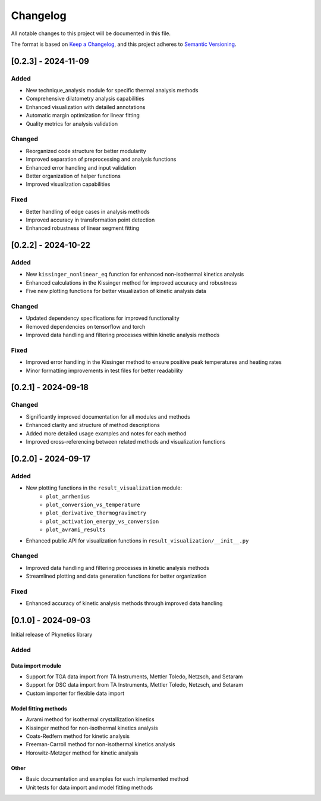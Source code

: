 Changelog
=========

All notable changes to this project will be documented in this file.

The format is based on `Keep a Changelog <https://keepachangelog.com/en/1.0.0/>`_,
and this project adheres to `Semantic Versioning <https://semver.org/spec/v2.0.0.html>`_.

[0.2.3] - 2024-11-09
--------------------

Added
^^^^^
- New technique_analysis module for specific thermal analysis methods
- Comprehensive dilatometry analysis capabilities
- Enhanced visualization with detailed annotations
- Automatic margin optimization for linear fitting
- Quality metrics for analysis validation

Changed
^^^^^^^
- Reorganized code structure for better modularity
- Improved separation of preprocessing and analysis functions
- Enhanced error handling and input validation
- Better organization of helper functions
- Improved visualization capabilities

Fixed
^^^^^
- Better handling of edge cases in analysis methods
- Improved accuracy in transformation point detection
- Enhanced robustness of linear segment fitting

[0.2.2] - 2024-10-22
--------------------

Added
^^^^^
- New ``kissinger_nonlinear_eq`` function for enhanced non-isothermal kinetics analysis
- Enhanced calculations in the Kissinger method for improved accuracy and robustness
- Five new plotting functions for better visualization of kinetic analysis data

Changed
^^^^^^^
- Updated dependency specifications for improved functionality
- Removed dependencies on tensorflow and torch
- Improved data handling and filtering processes within kinetic analysis methods

Fixed
^^^^^
- Improved error handling in the Kissinger method to ensure positive peak temperatures and heating rates
- Minor formatting improvements in test files for better readability

[0.2.1] - 2024-09-18
--------------------

Changed
^^^^^^^
- Significantly improved documentation for all modules and methods
- Enhanced clarity and structure of method descriptions
- Added more detailed usage examples and notes for each method
- Improved cross-referencing between related methods and visualization functions

[0.2.0] - 2024-09-17
--------------------

Added
^^^^^
- New plotting functions in the ``result_visualization`` module:
   - ``plot_arrhenius``
   - ``plot_conversion_vs_temperature``
   - ``plot_derivative_thermogravimetry``
   - ``plot_activation_energy_vs_conversion``
   - ``plot_avrami_results``
- Enhanced public API for visualization functions in ``result_visualization/__init__.py``

Changed
^^^^^^^
- Improved data handling and filtering processes in kinetic analysis methods
- Streamlined plotting and data generation functions for better organization

Fixed
^^^^^
- Enhanced accuracy of kinetic analysis methods through improved data handling

[0.1.0] - 2024-09-03
--------------------

Initial release of Pkynetics library

Added
^^^^^

Data import module
""""""""""""""""""
- Support for TGA data import from TA Instruments, Mettler Toledo, Netzsch, and Setaram
- Support for DSC data import from TA Instruments, Mettler Toledo, Netzsch, and Setaram
- Custom importer for flexible data import

Model fitting methods
"""""""""""""""""""""
- Avrami method for isothermal crystallization kinetics
- Kissinger method for non-isothermal kinetics analysis
- Coats-Redfern method for kinetic analysis
- Freeman-Carroll method for non-isothermal kinetics analysis
- Horowitz-Metzger method for kinetic analysis

Other
"""""
- Basic documentation and examples for each implemented method
- Unit tests for data import and model fitting methods